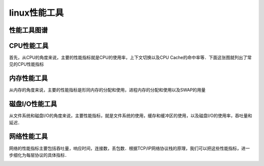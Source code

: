 linux性能工具
================


性能工具图谱
---------------

.. image::  
    res/performance_tools.png



CPU性能工具
-----------------

首先，从CPU的角度来说，主要的性能指标就是CPU的使用率，上下文切换以及CPU Cache的命中率等．下面这张图就列出了常见的CPU性能指标

.. image::
    res/cpu_per.png

.. image::
    res/cpu_tools.png


内存性能工具
--------------

从内存的角度来说，主要的性能指标是形同内存的分配和使用，进程内存的分配和使用以及SWAP的用量

.. image::
    res/mem_per.png

.. image::
    res/mem_tools.png



磁盘I/O性能工具
-------------------

从文件系统和磁盘I/O的角度来说，主要性能指标，就是文件系统的使用，缓存和缓冲区的使用，以及磁盘I/O的使用率，吞吐量和延迟．

.. image::
    res/IO_per.png

.. image::
    res/IO_tools.png


网络性能工具
--------------

网络的性能指标主要包括吞吐量，响应时间，连接数，丢包数．根据TCP/IP网络协议栈的原理，我们可以把这些性能指标，进一步细化为每层协议的具体指标．

.. image::
    res/net_per.png

.. image::
    res/net_tools.png


